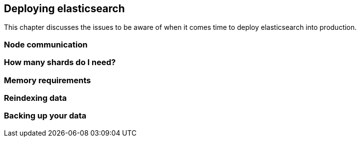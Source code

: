 [[deploy]]
== Deploying elasticsearch

This chapter discusses the issues to be aware of when it comes time to deploy 
elasticsearch into production.

=== Node communication

=== How many shards do I need?

=== Memory requirements

=== Reindexing data

=== Backing up your data


